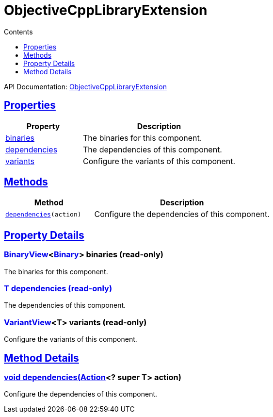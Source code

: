 :toc:
:toclevels: 1
:toc-title: Contents
:icons: font
:idprefix:
:jbake-status: published
:encoding: utf-8
:lang: en-US
:sectanchors: true
:sectlinks: true
:linkattrs: true
= ObjectiveCppLibraryExtension
:jbake-type: dsl_chapter
:jbake-tags: user manual, gradle plugin dsl, ObjectiveCppLibraryExtension
:jbake-description: Learn about the build language of the ObjectiveCppLibraryExtension type.
:jbake-category: Objective-C++ types

API Documentation: link:../javadoc/dev/nokee/platform/objectivecpp/ObjectiveCppLibraryExtension.html[ObjectiveCppLibraryExtension]



== Properties



[cols="1,2", options="header", width=100%]
|===
|Property
|Description


|link:#dev.nokee.platform.objectivecpp.ObjectiveCppLibraryExtension:binaries[binaries]
|The binaries for this component.

|link:#dev.nokee.platform.objectivecpp.ObjectiveCppLibraryExtension:dependencies[dependencies]
|The dependencies of this component.

|link:#dev.nokee.platform.objectivecpp.ObjectiveCppLibraryExtension:variants[variants]
|Configure the variants of this component.

|===




== Methods


[cols="1,2", options="header", width=100%]
|===
|Method
|Description


|`link:#dev.nokee.platform.base.DependencyAwareComponent:dependencies-org.gradle.api.Action-[dependencies](action)`
|Configure the dependencies of this component.

|===





== Property Details


[[dev.nokee.platform.objectivecpp.ObjectiveCppLibraryExtension:binaries]]
=== link:../javadoc/dev/nokee/platform/base/BinaryView.html[BinaryView]<link:../javadoc/dev/nokee/platform/base/Binary.html[Binary]> binaries (read-only)

The binaries for this component.



[[dev.nokee.platform.objectivecpp.ObjectiveCppLibraryExtension:dependencies]]
=== T dependencies (read-only)

The dependencies of this component.



[[dev.nokee.platform.objectivecpp.ObjectiveCppLibraryExtension:variants]]
=== link:../javadoc/dev/nokee/platform/base/VariantView.html[VariantView]<T> variants (read-only)

Configure the variants of this component.








== Method Details


[[dev.nokee.platform.base.DependencyAwareComponent:dependencies-org.gradle.api.Action-]]
=== void dependencies(link:https://docs.gradle.org/6.2.1/javadoc/org/gradle/api/Action.html[Action]<? super T> action)

Configure the dependencies of this component.






